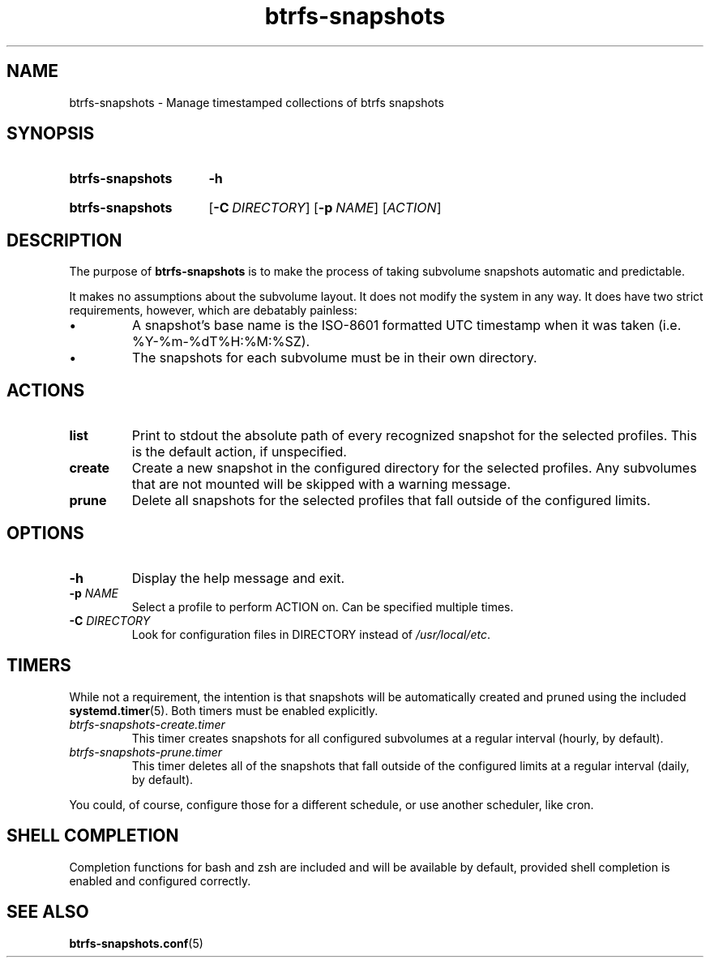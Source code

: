.TH btrfs\-snapshots 8
.SH NAME
btrfs\-snapshots \- Manage timestamped collections of btrfs snapshots
.SH SYNOPSIS
.SY btrfs\-snapshots
.B \-h
.YS
.SY btrfs\-snapshots
.OP \-C DIRECTORY
.OP \-p NAME
.RI [ ACTION ]
.YS
.SH DESCRIPTION
The purpose of \fBbtrfs\-snapshots\fR is to make the process of taking subvolume
snapshots automatic and predictable.
.PP
It makes no assumptions about the subvolume layout.  It does not modify the
system in any way.  It does have two strict requirements, however, which are
debatably painless:
.IP \[bu]
A snapshot's base name is the ISO-8601 formatted UTC timestamp when it was taken
(i.e. %Y-%m-%dT%H:%M:%SZ).
.IP \[bu]
The snapshots for each subvolume must be in their own directory.
.SH ACTIONS
.TP
.B list
Print to stdout the absolute path of every recognized snapshot for the selected
profiles. This is the default action, if unspecified.
.TP
.B create
Create a new snapshot in the configured directory for the selected profiles.
Any subvolumes that are not mounted will be skipped with a warning message.
.TP
.B prune
Delete all snapshots for the selected profiles that fall outside of the
configured limits.
.SH OPTIONS
.TP
.B \-h
Display the help message and exit.
.TP
.B \-p \fINAME\fP
Select a profile to perform ACTION on.  Can be specified multiple times.
.TP
.B \-C \fIDIRECTORY\fP
Look for configuration files in DIRECTORY instead of \fI/usr/local/etc\fP.
.SH TIMERS
While not a requirement, the intention is that snapshots will be automatically
created and pruned using the included
.BR systemd.timer (5).
Both timers must be enabled explicitly.
.TP
.I btrfs\-snapshots\-create.timer
This timer creates snapshots for all configured subvolumes at a regular interval
(hourly, by default).
.TP
.I btrfs\-snapshots\-prune.timer
This timer deletes all of the snapshots that fall outside of the configured
limits at a regular interval (daily, by default).
.PP
You could, of course, configure those for a different schedule, or use another
scheduler, like cron.
.SH SHELL COMPLETION
.PP
Completion functions for bash and zsh are included and will be available by
default, provided shell completion is enabled and configured correctly.
.SH SEE ALSO
.BR btrfs\-snapshots.conf (5)
